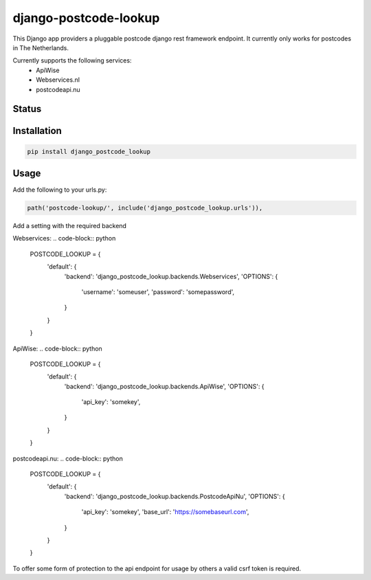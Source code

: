 ======================
django-postcode-lookup
======================

This Django app providers a pluggable postcode django rest framework endpoint. It currently only works
for postcodes in The Netherlands.

Currently supports the following services:
 - ApiWise
 - Webservices.nl
 - postcodeapi.nu


Status
======
.. image:: https://travis-ci.org/LabD/django-postcode-lookup.svg?branch=master
    :target: https://travis-ci.org/LabD/django-postcode-lookup

.. image:: http://codecov.io/github/LabD/django-postcode-lookup/coverage.svg?branch=master 
    :target: http://codecov.io/github/LabD/django-postcode-lookup?branch=master
    
.. image:: https://img.shields.io/pypi/v/django-postcode-lookup.svg
    :target: https://pypi.python.org/pypi/django-postcode-lookup/

Installation
============

.. code-block:: shell

   pip install django_postcode_lookup
   
Usage
=====

Add the following to your urls.py:


.. code-block:: python

    path('postcode-lookup/', include('django_postcode_lookup.urls')),


Add a setting with the required backend

Webservices:
.. code-block:: python

    POSTCODE_LOOKUP = {
        'default': {
            'backend': 'django_postcode_lookup.backends.Webservices',
            'OPTIONS': {
                'username': 'someuser',
                'password': 'somepassword',
            }
        }
    }

ApiWise:
.. code-block:: python

    POSTCODE_LOOKUP = {
        'default': {
            'backend': 'django_postcode_lookup.backends.ApiWise',
            'OPTIONS': {
                'api_key': 'somekey',
            }
        }
    }

postcodeapi.nu:
.. code-block:: python

    POSTCODE_LOOKUP = {
        'default': {
            'backend': 'django_postcode_lookup.backends.PostcodeApiNu',
            'OPTIONS': {
                'api_key': 'somekey',
                'base_url': 'https://somebaseurl.com',
            }
        }
    }

To offer some form of protection to the api endpoint for usage by others a 
valid csrf token is required.
